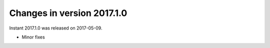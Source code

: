 ===========================
Changes in version 2017.1.0
===========================

Instant 2017.1.0 was released on 2017-05-09.

- Minor fixes
